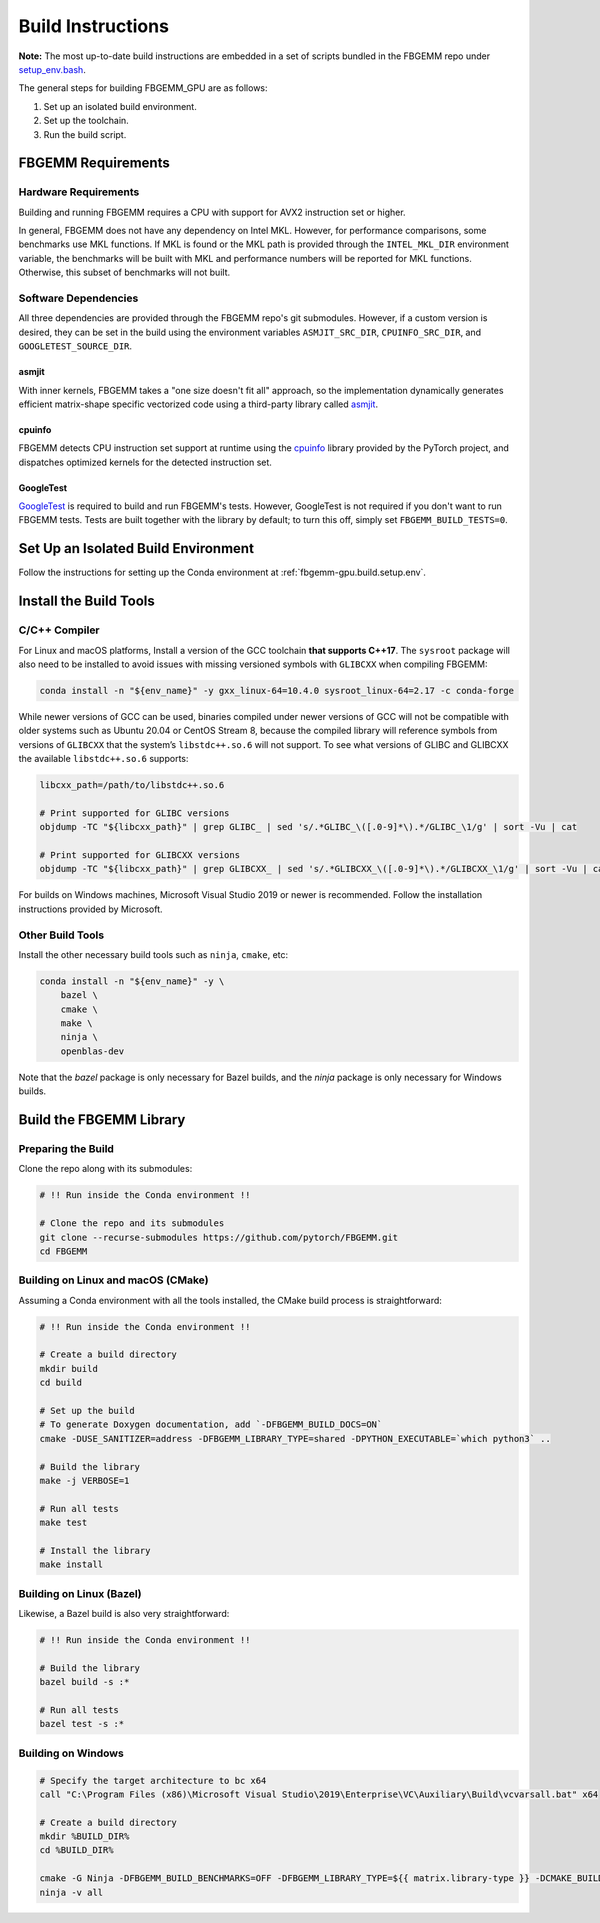 Build Instructions
==================

**Note:** The most up-to-date build instructions are embedded in a set of
scripts bundled in the FBGEMM repo under
`setup_env.bash <https://github.com/pytorch/FBGEMM/blob/main/.github/scripts/setup_env.bash>`_.

The general steps for building FBGEMM_GPU are as follows:

#. Set up an isolated build environment.
#. Set up the toolchain.
#. Run the build script.


FBGEMM Requirements
--------------------

Hardware Requirements
~~~~~~~~~~~~~~~~~~~~~

Building and running FBGEMM requires a CPU with support for AVX2 instruction set
or higher.

In general, FBGEMM does not have any dependency on Intel MKL. However, for
performance comparisons, some benchmarks use MKL functions. If MKL is found or
the MKL path is provided through the ``INTEL_MKL_DIR`` environment variable, the
benchmarks will be built with MKL and performance numbers will be reported for
MKL functions. Otherwise, this subset of benchmarks will not built.

Software Dependencies
~~~~~~~~~~~~~~~~~~~~~

All three dependencies are provided through the FBGEMM repo's git submodules.
However, if a custom version is desired, they can be set in the build using the
environment variables ``ASMJIT_SRC_DIR``, ``CPUINFO_SRC_DIR``, and
``GOOGLETEST_SOURCE_DIR``.

asmjit
^^^^^^

With inner kernels, FBGEMM takes a "one size doesn't fit all" approach, so the
implementation dynamically generates efficient matrix-shape specific vectorized
code using a third-party library called `asmjit <https://github.com/asmjit/asmjit>`_.

cpuinfo
^^^^^^^

FBGEMM detects CPU instruction set support at runtime using the
`cpuinfo <https://github.com/pytorch/cpuinfo>`_ library provided by the PyTorch
project, and dispatches optimized kernels for the detected instruction set.

GoogleTest
^^^^^^^^^^

`GoogleTest <https://github.com/google/googletest>`_ is required to build and
run FBGEMM's tests. However, GoogleTest is not required if you don't want to run
FBGEMM tests. Tests are built together with the library by default; to turn this
off, simply set ``FBGEMM_BUILD_TESTS=0``.


.. _fbgemm.build.setup.env:

Set Up an Isolated Build Environment
------------------------------------

Follow the instructions for setting up the Conda environment at
:ref:`fbgemm-gpu.build.setup.env`.


Install the Build Tools
-----------------------

C/C++ Compiler
~~~~~~~~~~~~~~

For Linux and macOS platforms, Install a version of the GCC toolchain
**that supports C++17**. The ``sysroot`` package will also need to be installed
to avoid issues with missing versioned symbols with ``GLIBCXX`` when compiling FBGEMM:

.. code:: sh

  conda install -n "${env_name}" -y gxx_linux-64=10.4.0 sysroot_linux-64=2.17 -c conda-forge

While newer versions of GCC can be used, binaries compiled under newer versions
of GCC will not be compatible with older systems such as Ubuntu 20.04 or CentOS
Stream 8, because the compiled library will reference symbols from versions of
``GLIBCXX`` that the system’s ``libstdc++.so.6`` will not support. To see what
versions of GLIBC and GLIBCXX the available ``libstdc++.so.6`` supports:

.. code:: sh

  libcxx_path=/path/to/libstdc++.so.6

  # Print supported for GLIBC versions
  objdump -TC "${libcxx_path}" | grep GLIBC_ | sed 's/.*GLIBC_\([.0-9]*\).*/GLIBC_\1/g' | sort -Vu | cat

  # Print supported for GLIBCXX versions
  objdump -TC "${libcxx_path}" | grep GLIBCXX_ | sed 's/.*GLIBCXX_\([.0-9]*\).*/GLIBCXX_\1/g' | sort -Vu | cat

For builds on Windows machines, Microsoft Visual Studio 2019 or newer is
recommended.  Follow the installation instructions provided by Microsoft.

Other Build Tools
~~~~~~~~~~~~~~~~~

Install the other necessary build tools such as ``ninja``, ``cmake``, etc:

.. code:: sh

  conda install -n "${env_name}" -y \
      bazel \
      cmake \
      make \
      ninja \
      openblas-dev

Note that the `bazel` package is only necessary for Bazel builds, and the
`ninja` package is only necessary for Windows builds.


Build the FBGEMM Library
------------------------

Preparing the Build
~~~~~~~~~~~~~~~~~~~

Clone the repo along with its submodules:

.. code:: sh

  # !! Run inside the Conda environment !!

  # Clone the repo and its submodules
  git clone --recurse-submodules https://github.com/pytorch/FBGEMM.git
  cd FBGEMM

Building on Linux and macOS (CMake)
~~~~~~~~~~~~~~~~~~~~~~~~~~~~~~~~~~~

Assuming a Conda environment with all the tools installed, the CMake build
process is straightforward:

.. code:: sh

  # !! Run inside the Conda environment !!

  # Create a build directory
  mkdir build
  cd build

  # Set up the build
  # To generate Doxygen documentation, add `-DFBGEMM_BUILD_DOCS=ON`
  cmake -DUSE_SANITIZER=address -DFBGEMM_LIBRARY_TYPE=shared -DPYTHON_EXECUTABLE=`which python3` ..

  # Build the library
  make -j VERBOSE=1

  # Run all tests
  make test

  # Install the library
  make install

Building on Linux (Bazel)
~~~~~~~~~~~~~~~~~~~~~~~~~

Likewise, a Bazel build is also very straightforward:

.. code:: sh

  # !! Run inside the Conda environment !!

  # Build the library
  bazel build -s :*

  # Run all tests
  bazel test -s :*

Building on Windows
~~~~~~~~~~~~~~~~~~~

.. code:: powershell

  # Specify the target architecture to bc x64
  call "C:\Program Files (x86)\Microsoft Visual Studio\2019\Enterprise\VC\Auxiliary\Build\vcvarsall.bat" x64

  # Create a build directory
  mkdir %BUILD_DIR%
  cd %BUILD_DIR%

  cmake -G Ninja -DFBGEMM_BUILD_BENCHMARKS=OFF -DFBGEMM_LIBRARY_TYPE=${{ matrix.library-type }} -DCMAKE_BUILD_TYPE=Release -DCMAKE_C_COMPILER="cl.exe" -DCMAKE_CXX_COMPILER="cl.exe" ..
  ninja -v all
